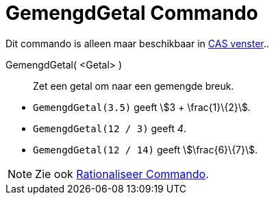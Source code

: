 = GemengdGetal Commando
:page-en: commands/MixedNumber
ifdef::env-github[:imagesdir: /nl/modules/ROOT/assets/images]

Dit commando is alleen maar beschikbaar in xref:/CAS_venster.adoc[CAS venster]..

GemengdGetal( <Getal> )::
  Zet een getal om naar een gemengde breuk.

[EXAMPLE]
====

* `++GemengdGetal(3.5)++` geeft stem:[3 + \frac{1}\{2}].
* `++GemengdGetal(12 / 3)++` geeft _4_.
* `++GemengdGetal(12 / 14)++` geeft stem:[\frac{6}\{7}].

====

[NOTE]
====

Zie ook xref:/commands/Rationaliseer.adoc[Rationaliseer Commando].

====
